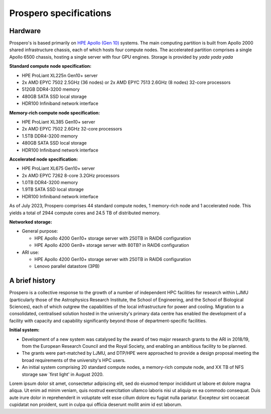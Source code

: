 Prospero specifications
=====

Hardware 
------------

Prospero's is based primarily on `HPE Apollo (Gen 10) <https://www.hpe.com/us/en/compute/hpc/apollo-systems.html>`_ systems. The main computing partition is built from Apollo 2000 shared infrastructure chassis, each of which hosts four compute nodes. The accelerated partition comprises a single Apollo 6500 chassis, hosting a single server with four GPU engines. Storage is provided by *yada yada yada* 

**Standard compute node specification:**

* HPE ProLiant XL225n Gen10+ server
* 2x AMD EPYC 7502 2.5GHz (36 nodes) or 2x AMD EPYC 7513 2.6GHz (8 nodes) 32-core processors
* 512GB DDR4-3200 memory
* 480GB SATA SSD local storage
* HDR100 Infiniband network interface

**Memory-rich compute node specification:**

* HPE ProLiant XL385 Gen10+ server
* 2x AMD EPYC 7502 2.6GHz 32-core processors
* 1.5TB DDR4-3200 memory
* 480GB SATA SSD local storage
* HDR100 Infiniband network interface

**Accelerated node specification:**

* HPE ProLiant XL675 Gen10+ server
* 2x AMD EPYC 7262 8-core 3.2GHz processors
* 1.0TB DDR4-3200 memory
* 1.9TB SATA SSD local storage
* HDR100 Infiniband network interface

As of July 2023, Prospero comprises 44 standard compute nodes, 1 memory-rich node and 1 accelerated node. This yields a total of 2944 compute cores and 24.5 TB of distributed memory. 

**Networked storage:**

* General purpose:

  * HPE Apollo 4200 Gen10+ storage server with 250TB in RAID6 configuration
  * HPE Apollo 4200 Gen9+ storage server with 80TB? in RAID6 configuration 

* ARI use:

  * HPE Apollo 4200 Gen10+ storage server with 250TB in RAID6 configuration
  * Lenovo parallel datastore (3PB)

A brief history
------------

Prospero is a collective response to the growth of a number of independent HPC facilities for research within LJMU (particularly those of the Astrophysics Research Institute, the School of Engineering, and the School of Biological Sciences), each of which outgrew the capabilities of the local infrastructure for power and cooling. Migration to a consolidated, centralised solution hosted in the university's primary data centre has enabled the development of a facility with capacity and capability significantly beyond those of department-specific facilities.

**Initial system:**

* Development of a new system was catalysed by the award of two major research grants to the ARI in 2018/19, from the European Research Council and the Royal Society, and enabling an ambitious facility to be planned.
* The grants were part-matched by LJMU, and DTP/HPE were approached to provide a design proposal meeting the broad requirements of the university's HPC users.
* An initial system comprising 20 standard compute nodes, a memory-rich compute node, and XX TB of NFS storage saw `first light' in August 2020. 


Lorem ipsum dolor sit amet, consectetur adipiscing elit, sed do eiusmod tempor incididunt ut labore et dolore magna aliqua. Ut enim ad minim veniam, quis nostrud exercitation ullamco laboris nisi ut aliquip ex ea commodo consequat. Duis aute irure dolor in reprehenderit in voluptate velit esse cillum dolore eu fugiat nulla pariatur. Excepteur sint occaecat cupidatat non proident, sunt in culpa qui officia deserunt mollit anim id est laborum.

